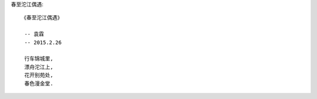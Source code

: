 春至沱江偶遇::

    《春至沱江偶遇》
     
     -- 袁霖
     -- 2015.2.26

     行车锦城里,
     漂舟沱江上,
     花开别苑处,
     春色漫金堂.

